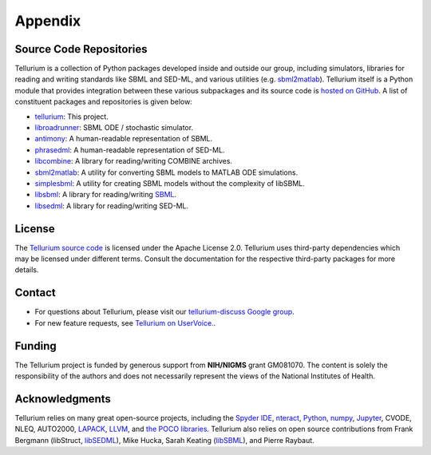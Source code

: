 ========
Appendix
========

Source Code Repositories
========================

Tellurium is a collection of Python packages developed inside and outside our group, including simulators, libraries for reading and writing standards like SBML and SED-ML, and various utilities (e.g. `sbml2matlab <https://github.com/stanleygu/sbml2matlab>`_). Tellurium itself is a Python module that provides integration between these various subpackages and its source code is `hosted on GitHub <https://github.com/sys-bio/tellurium>`_. A list of constituent packages and repositories is given below:

* `tellurium <https://github.com/sys-bio/tellurium>`_: This project.
* `libroadrunner <https://github.com/sys-bio/roadrunner>`_: SBML ODE / stochastic simulator.
* `antimony <http://antimony.sourceforge.net/>`_: A human-readable representation of SBML.
* `phrasedml <http://phrasedml.sourceforge.net/>`_: A human-readable representation of SED-ML.
* `libcombine <https://github.com/sbmlteam/libCombine>`_: A library for reading/writing COMBINE archives.
* `sbml2matlab <https://github.com/stanleygu/sbml2matlab>`_: A utility for converting SBML models to MATLAB ODE simulations.
* `simplesbml <http://sys-bio.github.io/simplesbml/>`_: A utility for creating SBML models without the complexity of libSBML.
* `libsbml <https://sourceforge.net/projects/sbml>`_: A library for reading/writing `SBML <http://sbml.org/Main_Page>`_.
* `libsedml <https://github.com/fbergmann/libSEDML>`_: A library for reading/writing SED-ML.

License
=======

The `Tellurium source code <https://github.com/sys-bio/tellurium>`_ is licensed under the Apache License 2.0. Tellurium uses third-party dependencies which may be licensed under different terms. Consult the documentation for the respective third-party packages for more details.

Contact
=======

* For questions about Tellurium, please visit our `tellurium-discuss Google group <https://groups.google.com/forum/?utm_medium=email&utm_source=footer#!forum/tellurium-discuss>`_.

* For new feature requests, see `Tellurium on UserVoice. <http://sysbio.uservoice.com/>`_.

Funding
=======

The Tellurium project is funded by generous support from **NIH/NIGMS** grant GM081070. The content is solely the responsibility of the authors and does not necessarily represent the views of the National Institutes of Health.

Acknowledgments
===============

Tellurium relies on many great open-source projects, including the `Spyder IDE <https://github.com/spyder-ide/spyder>`_, `nteract <https://github.com/nteract/nteract>`_, `Python <https://www.python.org/>`_, `numpy <http://www.numpy.org/>`_, `Jupyter <http://jupyter.org/>`_, CVODE, NLEQ, AUTO2000, `LAPACK <http://www.netlib.org/lapack/>`_, `LLVM <https://llvm.org/>`_, and `the POCO libraries <https://pocoproject.org/>`_. Tellurium also relies on open source contributions from Frank Bergmann (libStruct, `libSEDML <https://github.com/fbergmann/libSEDML>`_), Mike Hucka,  Sarah Keating (`libSBML <https://sourceforge.net/projects/sbml>`_), and Pierre Raybaut.
